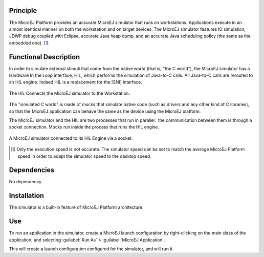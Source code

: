 Principle
=========

The MicroEJ Platform provides an accurate MicroEJ simulator that runs on
workstations. Applications execute in an almost identical manner on both
the workstation and on target devices. The MicroEJ simulator features IO
simulation, JDWP debug coupled with Eclipse, accurate Java heap dump,
and an accurate Java scheduling policy (the same as the embedded one). [1]_


Functional Description
======================

In order to simulate external stimuli that come from the native world
(that is, "the C world"), the MicroEJ simulator has a Hardware In the
Loop interface, HIL, which performs the simulation of Java-to-C calls.
All Java-to-C calls are rerouted to an HIL engine. Indeed HIL is a
replacement for the [SNI] interface.

.. figure:: images/hil1.*
   :alt: The HIL Connects the MicroEJ simulator to the Workstation.
   :width: 80.0%
   :align: center

   The HIL Connects the MicroEJ simulator to the Workstation.

The "simulated C world" is made of mocks that simulate native code (such
as drivers and any other kind of C libraries), so that the MicroEJ
application can behave the same as the device using the MicroEJ
platform.

The MicroEJ simulator and the HIL are two processes that run in
parallel:  the communication between them is through a socket
connection. Mocks run inside the process that runs the HIL engine.

.. figure:: images/hil2.*
   :alt: A MicroEJ simulator connected to its HIL Engine via a socket.
   :width: 80.0%
   :align: center

   A MicroEJ simulator connected to its HIL Engine via a socket.


.. [1]
   Only the execution speed is not accurate. The simulator speed can be
   set to match the average MicroEJ Platform speed in order to adapt the
   simulator speed to the desktop speed.

Dependencies
============

No dependency.


Installation
============

The simulator is a built-in feature of MicroEJ Platform architecture.


Use
===

To run an application in the simulator, create a MicroEJ launch
configuration by right-clicking on the main class of the application,
and selecting :guilabel:`Run As` > :guilabel:`MicroEJ Application`.

This will create a launch configuration configured for the simulator,
and will run it.

..
   | Copyright 2008-2020, MicroEJ Corp. Content in this space is free 
   for read and redistribute. Except if otherwise stated, modification 
   is subject to MicroEJ Corp prior approval.
   | MicroEJ is a trademark of MicroEJ Corp. All other trademarks and 
   copyrights are the property of their respective owners.
